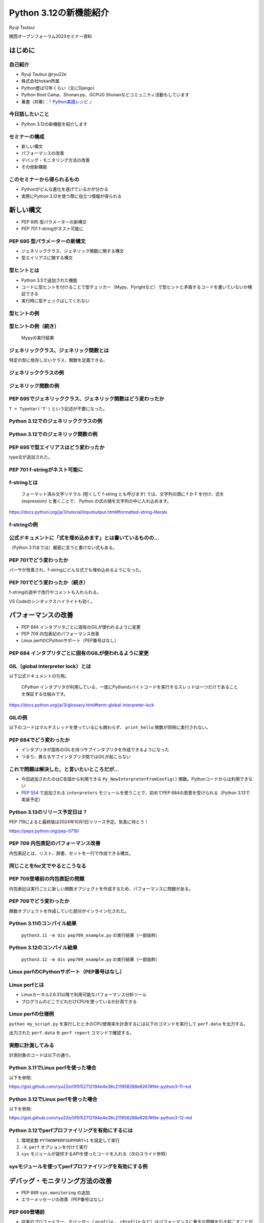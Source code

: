 #######################
Python 3.12の新機能紹介
#######################

Ryuji Tsutsui

関西オープンフォーラム2023セミナー資料

.. raw:: html

   <a rel="license" href="http://creativecommons.org/licenses/by/4.0/"><img alt="Creative Commons License" style="border-width:0" src="https://i.creativecommons.org/l/by/4.0/88x31.png" /></a><br /><small>This work is licensed under a <a rel="license" href="http://creativecommons.org/licenses/by/4.0/">Creative Commons Attribution 4.0 International License</a>.</small>

はじめに
========

自己紹介
--------

* Ryuji Tsutsui @ryu22e
* 株式会社hokan所属
* Python歴は12年くらい（主にDjango）
* Python Boot Camp、Shonan.py、GCPUG Shonanなどコミュニティ活動もしています
* 著書（共著）：『 `Python実践レシピ <https://gihyo.jp/book/2022/978-4-297-12576-9>`_ 』

今日話したいこと
----------------

* Python 3.12の新機能を紹介します

セミナーの構成
--------------

* 新しい構文
* パフォーマンスの改善
* デバッグ・モニタリング方法の改善
* その他新機能

このセミナーから得られるもの
----------------------------

* Pythonがどんな進化を遂げているかが分かる
* 実際にPython 3.12を使う際に役立つ情報が得られる

新しい構文
==========

* PEP 695 型パラメーターの新構文
* PEP 701 f-stringがネスト可能に

PEP 695 型パラメーターの新構文
------------------------------

* ジェネリッククラス、ジェネリック関数に関する構文
* 型エイリアスに関する構文

型ヒントとは
------------

* Python 3.5で追加された機能
* コードに型ヒントを付けることで型チェッカー（Mypy、Pyrightなど）で型ヒントと矛盾するコードを書いていないか検証できる
* 実行時に型チェックはしてくれない

型ヒントの例
------------

.. revealjs-code-block:: python

    def example(message: str, count: int) -> str:
        return message * count

    print(example("hello", 3))  # OK
    print(example("hello", "3"))  # NG

型ヒントの例（続き）
--------------------

.. figure:: mypy-example.*
   :alt: Mypyの実行結果

   Mypyの実行結果

ジェネリッククラス、ジェネリック関数とは
----------------------------------------

特定の型に依存しないクラス、関数を定義できる。

ジェネリッククラスの例
----------------------

.. revealjs-code-block:: python

    from typing import Generic, TypeVar

    T = TypeVar('T')

    class Example(Generic[T]):
        def __init__(self, value: T) -> None:
            self.value = value

        def get_value(self) -> T:
            return self.value

        def get_type(self) -> type:
            return type(self.value)

    example1 = Example[int](1)
    print(example1.get_value(), example1.get_type())
    example2 = Example[str]('hello')
    print(example2.get_value(), example2.get_type())

ジェネリック関数の例
--------------------

.. revealjs-code-block:: python

    from typing import Sequence, TypeVar

    T = TypeVar('T')

    def first(l: Sequence[T]) -> T:
        return l[0]

    print(first([1, 2, 3]))
    print(first("python"))

PEP 695でジェネリッククラス、ジェネリック関数はどう変わったか
-------------------------------------------------------------

``T = TypeVar('T')`` という記述が不要になった。

Python 3.12でのジェネリッククラスの例
-------------------------------------

.. revealjs-code-block:: python

    class Example[T]:  # 角括弧でTを囲む
        def __init__(self, value: T) -> None:
            self.value = value

        def get_value(self) -> T:
            return self.value

        def get_type(self) -> type:
            return type(self.value)

    example1 = Example[int](1)
    print(example1.get_value(), example1.get_type())
    example2 = Example[str]('hello')
    print(example2.get_value(), example2.get_type())

Python 3.12でのジェネリック関数の例
-----------------------------------

.. revealjs-code-block:: python

    from typing import Sequence

    def first[T](l: Sequence[T]) -> T:  # 関数名の右に角括弧でTを囲む
        return l[0]

    print(first([1, 2, 3]))
    print(first("python"))

PEP 695で型エイリアスはどう変わったか
-------------------------------------

type文が追加された。

.. revealjs-code-block:: python

   >>> # Python 3.11
   >>> from typing import TypeAlias
   >>> Point: TypeAlias = tuple[float, float]
   >>> # Python 3.12
   >>> type Point = tuple[float, float]
   >>> type Point[T] = tuple[T, T]  # ジェネリックの構文も使える

PEP 701 f-stringがネスト可能に
------------------------------

f-stringとは
------------

    フォーマット済み文字リテラル (短くして f-string とも呼びます) では、文字列の頭に f か F を付け、式を {expression} と書くことで、 Python の式の値を文字列の中に入れ込めます。

https://docs.python.org/ja/3/tutorial/inputoutput.html#formatted-string-literals

f-stringの例
------------

.. revealjs-code-block:: python

   >>> name = "Python"
   >>> f"Hello, {name}!"  # 変数を埋め込める
   'Hello, Python!'
   >>> from datetime import datetime
   >>> f"Today is {datetime.now():%Y-%m-%d}"  # 式を埋め込める
   'Today is 2023-11-10'

公式ドキュメントに「式を埋め込めます」とは書いているものの…
-----------------------------------------------------------

（Python 3.11までは）厳密に言うと書けない式もある。

.. revealjs-code-block:: python

    >>> d = {"foo": 1, "bar": 2}
    >>> # "{d[" までを文字列を認識してしまう（一応 f"{d['foo']}" で回避できる）
    >>> f"{d["foo"]}"
      File "<stdin>", line 1
        f"{d["foo"]}"
              ^^^
    SyntaxError: f-string: unmatched '['
    >>> # バックスラッシュも使えない
    >>> f"{'\n'.join(['foo', 'bar'])}"
      File "<stdin>", line 1
        f"{'\n'.join(['foo', 'bar'])}"
                                      ^
    SyntaxError: f-string expression part cannot include a backslash

PEP 701でどう変わったか
-----------------------

パーサが改善され、f-stringにどんな式でも埋め込めるようになった。

.. revealjs-code-block:: python

    >>> d = {"foo": 1, "bar": 2}
    >>> f"{d["foo"]}"
    '1'
    >>> f"{'\n'.join(['foo', 'bar'])}"
    'foo\nbar'
    >>> f"{f"{f"{f"{f"{f"{1+1}"}"}"}"}"}"
    '2'
    >>> def example(s):
    ...     return f"result: {s}"
    ...
    >>> import random
    f"{example(f"{random.randint(1, 10)}")}"
    'result: 4'

PEP 701でどう変わったか（続き）
-------------------------------

f-stringの途中で改行やコメントも入れられる。

VS Codeのシンタックスハイライトも効く。

.. figure:: pep701_example_py.*
   :alt: VS Codeのシンタックスハイライト

パフォーマンスの改善
====================

* PEP 684 インタプリタごとに固有のGILが使われるように変更
* PEP 709 内包表記のパフォーマンス改善
* Linux perfのCPythonサポート（PEP番号はなし）

PEP 684 インタプリタごとに固有のGILが使われるように変更
-------------------------------------------------------

GIL（global interpreter lock）とは
----------------------------------

以下公式ドキュメントの引用。

    CPython インタプリタが利用している、一度にPythonのバイトコードを実行するスレッドは一つだけであることを保証する仕組みです。

https://docs.python.org/ja/3/glossary.html#term-global-interpreter-lock

GILの例
-------

以下のコードはマルチスレッドを使っているにも関わらず、 ``print_hello`` 関数が同時に実行されない。

.. revealjs-code-block:: python

    import threading

    def print_hello():  # この関数はGILにより同時に実行されない
        print("Hello!")

    threads = []
    for _ in range(3):
        thread = threading.Thread(target=print_hello)
        threads.append(thread)
        thread.start()

    for thread in threads:
        thread.join()

PEP 684でどう変わったか
-----------------------

- インタプリタが固有のGILを持つサブインタプリタを作成できるようになった
- つまり、異なるサブインタプリタ間ではGILが起こらない

これで問題は解決した、と言いたいところだが…
-------------------------------------------

* 今回追加されたのはC言語から利用できる ``Py_NewInterpreterFromConfig()`` 関数。Pythonコードからは利用できない
*  `PEP 554 <https://peps.python.org/pep-0554/>`_ で追加される ``interpreters`` モジュールを使うことで、初めてPEP 684の恩恵を受けられる（Python 3.13で実装予定）

Python 3.13のリリース予定日は？
-------------------------------

PEP 719によると最終版は2024年10月1日リリース予定。気長に待とう！

https://peps.python.org/pep-0719/

PEP 709 内包表記のパフォーマンス改善
------------------------------------

内包表記とは、リスト、辞書、セットを一行で作成できる構文。

.. revealjs-code-block:: python

   def example(numbers):
       return [f"No.{i}" for i in numbers]

同じことをfor文でやるとこうなる
-------------------------------

.. revealjs-code-block:: python

   def example(numbers):
       results = []
       for i in numbers:
           results.append(f"No.{i}")
        return results

PEP 709登場前の内包表記の問題
-----------------------------

内包表記は実行ごとに新しい関数オブジェクトを作成するため、パフォーマンスに問題がある。

PEP 709でどう変わったか
-----------------------

関数オブジェクトを作成していた部分がインライン化された。

Python 3.11のコンパイル結果
---------------------------

.. figure:: pep709-example-before.*
   :alt: ``python3.11 -m dis pep709_example.py`` の実行結果（一部抜粋）

   ``python3.11 -m dis pep709_example.py`` の実行結果（一部抜粋）

Python 3.12のコンパイル結果
---------------------------

.. figure:: pep709-example-after.*
   :alt: ``python3.12 -m dis pep709_example.py`` の実行結果（一部抜粋）

   ``python3.12 -m dis pep709_example.py`` の実行結果（一部抜粋）

Linux perfのCPythonサポート（PEP番号はなし）
--------------------------------------------

Linux perfとは
--------------

* Linuxカーネル2.6.31以降で利用可能なパフォーマンス分析ツール
* プログラムのどこでどれだけCPUを使っているか計測できる

Linux perfの仕様例
------------------

``python my_script.py`` を実行したときのCPU使用率を計測するには以下のコマンドを実行して ``perf.data`` を出力する。

.. revealjs-code-block:: shell

   $ perf record -F 9999 -g -o perf.data python my_script.py

.. revealjs-break::

出力された ``perf.data`` を ``perf report`` コマンドで確認する。

.. revealjs-code-block:: shell

   $ perf report --stdio -n -g

実際に計測してみる
------------------

計測対象のコードは以下の通り。

.. revealjs-code-block:: python

    def foo(n):
        result = 0
        for _ in range(n):
            result += 1
        return result

    def bar(n):
        foo(n)

    def baz(n):
        bar(n)

    if __name__ == "__main__":
        baz(1000000)

Python 3.11でLinux perfを使った場合
-----------------------------------

以下を参照:

https://gist.github.com/ryu22e/0f5f52712194e4e38c211958288e6267#file-python3-11-md

Python 3.12でLinux perfを使った場合
-----------------------------------

以下を参照:

https://gist.github.com/ryu22e/0f5f52712194e4e38c211958288e6267#file-python3-12-md

Python 3.12でperfプロファイリングを有効にするには
-------------------------------------------------

1. 環境変数 ``PYTHONPERFSUPPORT=1`` を設定して実行
2. ``-X perf`` オプションを付けて実行
3. ``sys`` モジュールが提供するAPIを使ったコードを入れる（次のスライド参照）

sysモジュールを使ってperfプロファイリングを有効にする例
-------------------------------------------------------

.. revealjs-code-block:: python

    import sys

    sys.activate_stack_trampoline("perf")
    do_profiled_stuff()
    sys.deactivate_stack_trampoline()

    non_profiled_stuff()

    activate_stack_trampoline


デバッグ・モニタリング方法の改善
================================

* PEP 669 ``sys.monitoring`` の追加
* エラーメッセージの改善（PEP番号はなし）

PEP 669登場前
-------------

* 従来のプロファイラー、デバッガー（ ``profile`` 、 ``cProfile`` など）はパフォーマンスに重大な問題を引き起こすことがあった
* 稼働中のアプリケーションにいつ、どの関数、メソッドが呼び出されているか調べるには高速なプロファイラーが必要

PEP 669 ``sys.monitoring`` の追加
---------------------------------

* ``sys.monitoring`` はCPython上で動作する高速なプロファイラー
* 関数やメソッド呼び出しなどのタイミングで呼び出すフック関数を登録できる

``sys.monitoring`` の主な使い方
-------------------------------

以下の関数を使う。

* ``sys.monitoring.use_tool_id`` : ツールIDを登録
* ``sys.monitoring.register_callback`` : フック関数を登録
* ``compile`` 、 ``exec`` 関数を使ってコードを実行
* ``sys.monitoring.set_events`` : 監視するイベントを登録・登録解除
* ``sys.monitoring.free_tool_id`` : ツールIDを解放

``sys.monitoring`` のサンプルコード
-----------------------------------

前述の関数を使ったサンプルコード。

https://gist.github.com/ryu22e/87411710176fd1d0ba0f95b0e5f9d6e0

エラーメッセージの改善（PEP番号はなし）
---------------------------------------

Pythonエラーメッセージは改善を続けている
----------------------------------------

Python 3.10（2021年10月4日リリース）で「Better error messages」が追加された。

CPythonのパーサの改善により、エラーを指摘しているけどどう直していいか分からないメッセージが減った。

https://docs.python.org/ja/3/whatsnew/3.10.html#better-error-messages

Python 3.10でのエラーメッセージの例
-----------------------------------

Python 3.9

.. revealjs-code-block:: python

    >>> if a
      File "<stdin>", line 1
        if a
            ^
    SyntaxError: invalid syntax

Python 3.10

.. revealjs-code-block:: python

    >>> # :が足りないと指摘してくれる
    >>> if a
      File "<stdin>", line 1
        if a
            ^
    SyntaxError: expected ':'

Python 3.12でのエラーメッセージの例(1)
--------------------------------------

``NameError`` 時に標準モジュールと同じ名前だとimportを促すメッセージが出てくる。

Python 3.11

.. revealjs-code-block:: python

    >>> sys
    Traceback (most recent call last):
      File "<stdin>", line 1, in <module>
    NameError: name 'sys' is not defined

Python 3.12

.. revealjs-code-block:: python

    >>> sys
    Traceback (most recent call last):
      File "<stdin>", line 1, in <module>
    NameError: name 'sys' is not defined. Did you forget to import 'sys'?

Python 3.12でのエラーメッセージの例(2-1)
----------------------------------------

``NameError`` 時にクラスの属性と同じ名前だと ``self.属性名`` を書くよう促すメッセージが出てくる。

Python 3.11

.. revealjs-code-block:: python

    >>> class Example:
    ...     def __init__(self):
    ...             self.foo = 1
    ...     def hello(self):
    ...             a = foo
    ...
    >>> Example().hello()
    Traceback (most recent call last):
      File "<stdin>", line 1, in <module>
      File "<stdin>", line 5, in hello
    NameError: name 'foo' is not defined

Python 3.12でのエラーメッセージの例(2-2)
----------------------------------------

Python 3.12

.. revealjs-code-block:: python

    >>> class Example:
    ...     def __init__(self):
    ...             self.foo = 1
    ...     def hello(self):
    ...             a = foo
    ...
    >>> Example().hello()
    Traceback (most recent call last):
      File "<stdin>", line 1, in <module>
      File "<stdin>", line 5, in hello
    NameError: name 'foo' is not defined. Did you mean: 'self.foo'?

Python 3.12でのエラーメッセージの例(3)
----------------------------------------

import文のtypoを指摘してくれる。

Python 3.11

.. revealjs-code-block:: python

    >>> import os from environ
      File "<stdin>", line 1
        import os from environ
                  ^^^^
    SyntaxError: invalid syntax

Python 3.12

.. revealjs-code-block:: python

    >>> import os from environ
      File "<stdin>", line 1
        import os from environ
        ^^^^^^^^^^^^^^^^^^^^^^
    SyntaxError: Did you mean to use 'from ... import ...' instead?

Python 3.12でのエラーメッセージの例(4)
----------------------------------------

``ImportError`` エラー時のメッセージがより具体的になった。

Python 3.11

.. revealjs-code-block:: python

    >>> from collections import chainmap
    Traceback (most recent call last):
      File "<stdin>", line 1, in <module>
    ImportError: cannot import name 'chainmap' from 'collections' (/****/__init__.py)

Python 3.12

.. revealjs-code-block:: python

    >>> from collections import chainmap
    Traceback (most recent call last):
      File "<stdin>", line 1, in <module>
    ImportError: cannot import name 'chainmap' from 'collections' (/****/__init__.py).
    Did you mean: 'ChainMap'?

その他新機能
============

* PEP 688 Pythonコードからバッファプロトコルにアクセスできるように
* PEP 692 ``**kwargs`` 引数に付けられる型ヒントに関する改善
* PEP 698 メソッドをオーバーライドする際のtypoを防ぐ ``override`` デコレーターの登場

PEP 688 Pythonコードからバッファプロトコルにアクセスできるように
----------------------------------------------------------------

バッファプロトコルとは何か、の前にプロトコルとは何か
----------------------------------------------------

特定の動作を実現するために必要なオブジェクトの実装に関するルール。

プロトコルの例(1)
-----------------

``len()`` 関数は引数の長さを返す組み込み関数。リスト、タプルなら要素数、文字列なら文字数を返す。

.. revealjs-code-block:: python

    >>> len([1, 2, 3])  # リストなら要素数
    3
    >>> len((1, 2, 3))  # タプルなら要素数
    3
    >>> len('Python')  # 文字列なら文字数
    6

プロトコルの例(2)
-----------------

``len()`` 関数には何でも渡せるわけではない。

.. revealjs-code-block:: python

    >>> len(1)
    Traceback (most recent call last):
      File "<stdin>", line 1, in <module>
    TypeError: object of type 'int' has no len()
    >>> len(None)
    Traceback (most recent call last):
      File "<stdin>", line 1, in <module>
    TypeError: object of type 'NoneType' has no len()

.. revealjs-break::

.. revealjs-code-block:: python

    >>> class Example:
    ...     ...
    ...
    >>> len(Example())
    Traceback (most recent call last):
      File "<stdin>", line 1, in <module>
    TypeError: object of type 'Example' has no len()

プロトコルの例(3)
-----------------

どんなオブジェクトなら渡していいかを決めるのがプロトコル。

``len()`` 関数の場合は ``__len__()`` メソッドを実装しているオブジェクトなら渡していい。

.. revealjs-code-block:: python

    >>> class Example:
    ...     def __len__(self):
    ...         return 123
    ...
    >>> len(Example())
    123

それではバッファプロトコルとは何か
----------------------------------

Pythonより低レイヤーなメモリ配列またはバッファへのアクセスを提供するプロトコル。

組み込みオブジェクトだと ``bytes`` 、 ``bytearray`` などがバッファプロトコルをサポートしている。

PEP 688登場以前にあったバッファプロトコルの問題点
-------------------------------------------------

バッファプロトコルをサポートしているかどうかはC言語側で実装するので、Pythonコードで表現する手段がなかった。

.. revealjs-break::

関数、メソッドの引数をバッファプロトコルをサポートするオブジェクトのみにしたい場合、型ヒントで表現する手段がなかった。

.. revealjs-break::

``typing.ByteString`` はあるが、組み込み型のみ対象で、独自クラスは対象外。

PEP 688でどう変わったか
-----------------------

``__buffer__()`` メソッドを実装したオブジェクトはバッファプロトコルをサポートしているとみなされるようになった。

.. revealjs-break::

バッファプロトコルをサポートするオブジェクトを意味する ``collections.abc.Buffer`` 型が追加され、バッファプロトコルをサポートするオブジェクトの型ヒントに指定できるようになった。

PEP 692 ``**kwargs`` 引数に付けられる型ヒントに関する改善
---------------------------------------------------------

Pythonの関数の引数指定方法
--------------------------

Pythonの関数の引数指定方法は以下の2つ。

.. revealjs-code-block:: python

    >>> def example(a, b):
    ...     ...
    ...
    >>> example(1, 2)  # 関数定義に書かれた順番に値を指定（位置引数）
    >>> example(a=1, b=2)  # 引数名と値をセットで指定（キーワード引数）

``**kwargs`` 引数とは
---------------------

* 引数名の先頭に ``**`` を付けると、どんなキーワード引数でも受け付ける引数になる
* 関数内では ``kwargs`` を辞書型の値として扱う
* ``kwargs`` という名前は別の名前でも良いが、慣例として ``kwargs`` （読み: クワーグス。keyword argumentsの略）とすることが多い

``**kwargs`` 引数の例
---------------------

.. revealjs-code-block:: python

    >>> def example(**kwargs):
    ...     print(kwargs)
    ...
    >>> example(foo=1, bar=2)
    {'foo': 1, 'bar': 2}
    >>> example(last_name="Tsutsui", first_name="Ryuji")
    {'last_name': 'Tsutsui', 'first_name': 'Ryuji'}

Python 3.11までの ``**kwargs`` 引数への型ヒントの付け方
-------------------------------------------------------

すべてのキーワード引数で同じ型を指定することしかできなかった。

.. revealjs-code-block:: python

    def example(**kwargs: str) -> None:
        ...

    example(foo="test1", bar="test2")  # すべてのキーワード引数が文字列なのでOK
    example(foo="test1", bar=2)  # bar引数が整数値なのでNG

PEP 692でどう変わったか
-----------------------

``typing.TypedDict`` と ``typing.Unpack`` を組み合わせて ``**kwargs`` 引数に型ヒントを付けられるようになった。

.. revealjs-code-block:: python

    from typing import TypedDict, Unpack, assert_type

    class Book(TypedDict):
        title: str
        price: int

    def add_book(**kwargs: Unpack[Book]) -> None:
        assert_type(kwargs, Book)  # エラーにならない

    add_book(title="Python実践レシピ", price=2790)  # OK
    add_book(
        title="Python実践レシピ",
        price="2,970円（本体2,700円＋税10%）",  # NG
    )

PEP 698 メソッドをオーバーライドする際のtypoを防ぐ ``override`` デコレーターの登場
----------------------------------------------------------------------------------

Pythonでメソッドをオーバーライドするには
----------------------------------------

メソッド名、引数、戻り値を一致させる。

.. revealjs-code-block:: python

    >>> class Base:
    ...     def say_hello(self, name):
    ...         print("Hello, " + name)
    ...
    >>> class Example(Base):
    ...     def say_hello(self, name):
    ...         print("こんにちは、" + name)
    ...
    >>> example = Example()
    >>> example.say_hello("Taro")
    こんにちは、Taro

typoがあるとオーバーライドできない
----------------------------------

.. revealjs-code-block:: python

    >>> class Example(Base):
    ...     def say_hallo(self, name):  # halloはtypo
    ...         print("こんにちは、" + name)
    ...
    >>> example = Example()
    >>> example.say_hello("Taro")  # 基底クラスのsay_helloメソッドが呼ばれる
    Hello, Taro

``override`` デコレーターを使うとどうなるか
-------------------------------------------

``typing.override`` デコレーターを付けることでtypoしても型チェッカーが教えてくれる。

.. revealjs-code-block:: python

    from typing import Self, override

    class Base:
        def say_hello(self: Self, name: str) -> None:
            print("Hello, " + name)

    class Example(Base):
        @override
        def say_hallo(self: Self, name: str) -> None:  # halloはtypo
            print("こんにちは、" + name)

typoしているコードを型チェックすると
------------------------------------

該当箇所がエラーになる。

.. figure:: pep698_example.*
   :alt: Mypyの実行結果

   Mypyの実行結果

まとめ
======

